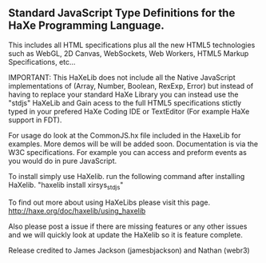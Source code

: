 ** Standard JavaScript Type Definitions for the HaXe Programming Language.	

 This includes all HTML specifications plus all the new HTML5 technologies such as WebGL, 2D Canvas, 
 WebSockets, Web Workers, HTML5 Markup Specifications, etc... 

IMPORTANT: This HaXeLib does not include all the Native JavaScript implementations of 
(Array, Number, Boolean, RexExp, Error) but instead of having to replace your standard HaXe Library 
you can instead use the "stdjs" HaXeLib and Gain acess to the full HTML5 specifications stictly typed
in your prefered HaXe Coding IDE or TextEditor (For example HaXe support in FDT).

For usage do look at the CommonJS.hx file included in the HaxeLib for examples. More demos will be
will be added soon. Documentation is via the W3C specifications. For example you can access and preform events as you would do in pure JavaScript.

To install simply use HaXelib. run the following command after installing HaXelib.
"haxelib install xirsys_stdjs" 

To find out more about using HaXeLibs please visit this page.
http://haxe.org/doc/haxelib/using_haxelib

Also please post a issue if there are missing features or any other issues and we will quickly look at update
the HaXelib so it is feature complete.

Release credited to James Jackson (jamesbjackson) and Nathan (webr3)
